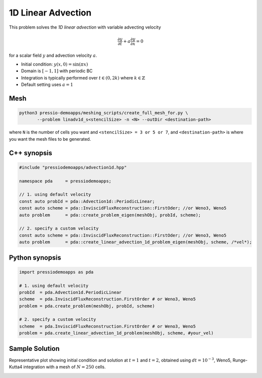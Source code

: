 1D Linear Advection
===================

This problem solves the *1D linear advection* with variable advecting velocity

.. math::
   \frac{\partial y}{\partial t} + a \frac{\partial y}{\partial x} = 0

for a scalar field :math:`y` and advection velocity :math:`a`.

* Initial condition: :math:`y(x, 0) = \sin(\pi x)`
* Domain is :math:`[-1,1]` with periodic BC
* Integration is typically performed over :math:`t \in (0, 2k)` where :math:`k \in \mathbb{Z}`
* Default setting uses :math:`a=1`

Mesh
----

.. code-block:: shell

   python3 pressio-demoapps/meshing_scripts/create_full_mesh_for.py \
	  --problem linadv1d_s<stencilSize> -n <N> --outDir <destination-path>

where ``N`` is the number of cells you want and ``<stencilSize> = 3 or 5 or 7``,
and ``<destination-path>`` is where you want the mesh files to be generated.


C++ synopsis
------------

.. code-block:: c++

   #include "pressiodemoapps/advection1d.hpp"

   namespace pda     = pressiodemoapps;

   // 1. using default velocity
   const auto probId = pda::Advection1d::PeriodicLinear;
   const auto scheme = pda::InviscidFluxReconstruction::FirstOder; //or Weno3, Weno5
   auto problem      = pda::create_problem_eigen(meshObj, probId, scheme);

   // 2. specify a custom velocity
   const auto scheme = pda::InviscidFluxReconstruction::FirstOder; //or Weno3, Weno5
   auto problem      = pda::create_linear_advection_1d_problem_eigen(meshObj, scheme, /*vel*);


Python synopsis
---------------

.. code-block:: py

   import pressiodemoapps as pda

   # 1. using default velocity
   probId  = pda.Advection1d.PeriodicLinear
   scheme  = pda.InviscidFluxReconstruction.FirstOrder # or Weno3, Weno5
   problem = pda.create_problem(meshObj, probId, scheme)

   # 2. specify a custom velocity
   scheme  = pda.InviscidFluxReconstruction.FirstOrder # or Weno3, Weno5
   problem = pda.create_linear_advection_1d_problem(meshObj, scheme, #your_vel)


Sample Solution
---------------

Representative plot showing initial condition and solution at :math:`t=1` and :math:`t=2`,
obtained using :math:`dt = 10^{-3}`, Weno5, Runge-Kutta4 integration with a mesh of :math:`N=250` cells.


.. image:: ../../figures/wiki_advection_0.001_2_250_weno5_rk4.png
  :width: 60 %
  :align: center
  :alt: Alternative text
